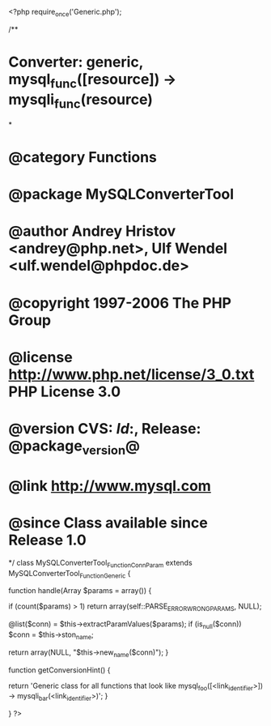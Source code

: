 <?php
require_once('Generic.php');

/**
* Converter: generic, mysql_func([resource]) -> mysqli_func(resource)
*
* @category   Functions
* @package    MySQLConverterTool
* @author     Andrey Hristov <andrey@php.net>, Ulf Wendel <ulf.wendel@phpdoc.de>
* @copyright  1997-2006 The PHP Group
* @license    http://www.php.net/license/3_0.txt  PHP License 3.0
* @version    CVS: $Id:$, Release: @package_version@
* @link       http://www.mysql.com
* @since      Class available since Release 1.0
*/
class MySQLConverterTool_Function_ConnParam extends MySQLConverterTool_Function_Generic {   
  
    function handle(Array $params = array()) {
        
        if (count($params) > 1)
            return array(self::PARSE_ERROR_WRONG_PARAMS, NULL);
      
        @list($conn) = $this->extractParamValues($params);        
        if (is_null($conn)) 
            $conn = $this->ston_name;        
        
        return array(NULL, "$this->new_name($conn)");       
    }
  
    function getConversionHint() {
        
        return 'Generic class for all functions that look like mysql_foo([<link_identifier>]) -> mysqli_bar(<link_identifier>)';
    }

}
?>
